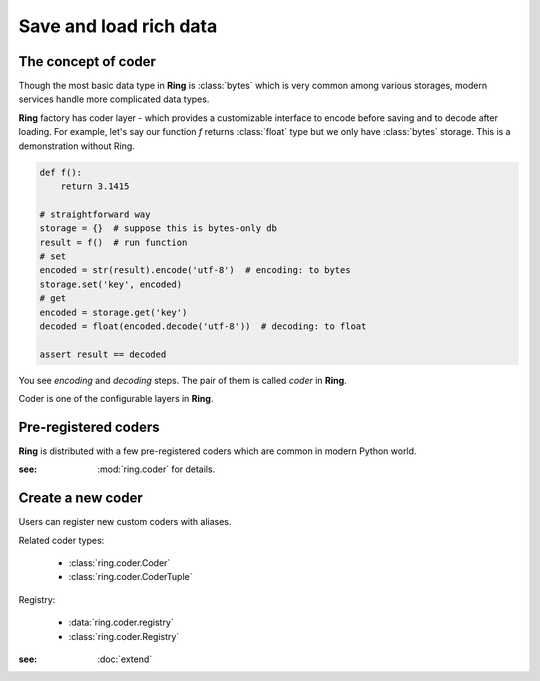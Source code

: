 Save and load rich data
=======================

The concept of coder
--------------------

Though the most basic data type in **Ring** is :class:`bytes` which is very
common among various storages, modern services handle more complicated data
types.

**Ring** factory has coder layer - which provides a customizable interface to
encode before saving and to decode after loading. For example, let's say our
function `f` returns :class:`float` type but we only have :class:`bytes`
storage. This is a demonstration without Ring.

.. code-block:: python

    def f():
        return 3.1415

    # straightforward way
    storage = {}  # suppose this is bytes-only db
    result = f()  # run function
    # set
    encoded = str(result).encode('utf-8')  # encoding: to bytes
    storage.set('key', encoded)
    # get
    encoded = storage.get('key')
    decoded = float(encoded.decode('utf-8'))  # decoding: to float

    assert result == decoded

You see `encoding` and `decoding` steps. The pair of them is called `coder`
in **Ring**.

Coder is one of the configurable layers in **Ring**.


Pre-registered coders
---------------------

**Ring** is distributed with a few pre-registered coders which are common in
modern Python world.

.. autosummary::

    ring.coder.bypass_coder
    ring.coder.JsonCoder
    ring.coder.pickle_coder

:see: :mod:`ring.coder` for details.


Create a new coder
------------------

Users can register new custom coders with aliases.

Related coder types:

  - :class:`ring.coder.Coder`
  - :class:`ring.coder.CoderTuple`

Registry:

  - :data:`ring.coder.registry`
  - :class:`ring.coder.Registry`

:see: :doc:`extend`